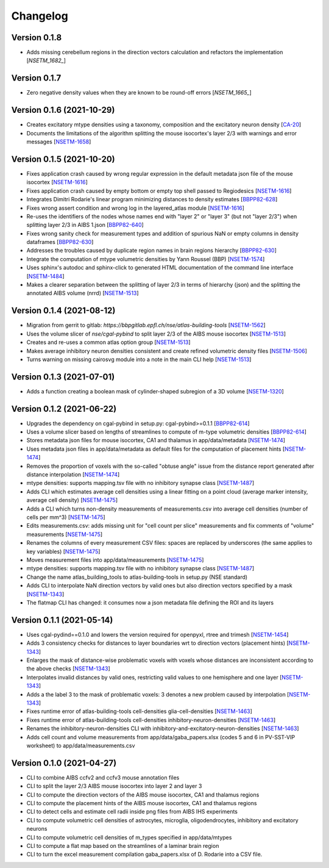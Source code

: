 Changelog
=========

Version 0.1.8
-------------
- Adds missing cerebellum regions in the direction vectors calculation and refactors the implementation [`NSETM_1682_`]

Version 0.1.7
-------------
- Zero negative density values when they are known to be round-off errors [`NSETM_1665_`]

Version 0.1.6 (2021-10-29)
--------------------------
- Creates excitatory mtype densities using a taxonomy, composition and the excitatory neuron density [`CA-20`_]
- Documents the limitations of the algorithm splitting the mouse isocortex's layer 2/3 with warnings and error messages [`NSETM-1658`_]

Version 0.1.5 (2021-10-20)
--------------------------
- Fixes application crash caused by wrong regular expression in the default metadata json file of the mouse isocortex [`NSETM-1616`_]
- Fixes application crash caused by empty bottom or empty top shell passed to Regiodesics [`NSETM-1616`_]
- Integrates Dimitri Rodarie's linear program minimizing distances to density estimates [`BBPP82-628`_]
- Fixes wrong assert condition and wrong log in the layered_atlas module  [`NSETM-1616`_]
- Re-uses the identifiers of the nodes whose names end with "layer 2" or "layer 3" (but not "layer 2/3") when splitting layer 2/3 in AIBS 1.json [`BBPP82-640`_]
- Fixes wrong sanity check for measurement types and addition of spurious NaN or empty columns in density dataframes [`BBPP82-630`_]
- Addresses the troubles caused by duplicate region names in brain regions hierarchy [`BBPP82-630`_]
- Integrate the computation of mtype volumetric densities by Yann Roussel (BBP) [`NSETM-1574`_]
- Uses sphinx's autodoc and sphinx-click to generated HTML documentation of the command line interface [`NSETM-1484`_]
- Makes a clearer separation between the splitting of layer 2/3 in terms of hierarchy (json) and the splitting the annotated AIBS volume (nrrd) [`NSETM-1513`_]

Version 0.1.4 (2021-08-12)
--------------------------
- Migration from gerrit to gitlab: `https://bbpgitlab.epfl.ch/nse/atlas-building-tools` [`NSETM-1562`_]
- Uses the volume slicer of `nse/cgal-pybind` to split layer 2/3 of the AIBS mouse isocortex [`NSETM-1513`_]
- Creates and re-uses a common atlas option group [`NSETM-1513`_]
- Makes average inhibitory neuron densities consistent and create refined volumetric density files [`NSETM-1506`_]
- Turns warning on missing cairosvg module into a note in the main CLI help [`NSETM-1513`_]

Version 0.1.3 (2021-07-01)
--------------------------
- Adds a function creating a boolean mask of cylinder-shaped subregion of a 3D volume [`NSETM-1320`_]

Version 0.1.2 (2021-06-22)
--------------------------
- Upgrades the dependency on cgal-pybind in setup.py: cgal-pybind>=0.1.1 [`BBPP82-614`_]
- Uses a volume slicer based on lengths of streamlines to compute of m-type volumetric densities [`BBPP82-614`_]
- Stores metadata json files for mouse isocortex, CA1 and thalamus in app/data/metadata [`NSETM-1474`_]
- Uses metadata json files in app/data/metadata as default files for the computation of placement hints [`NSETM-1474`_]
- Removes the proportion of voxels with the so-called "obtuse angle" issue from the distance report generated after distance interpolation [`NSETM-1474`_]
- mtype densities: supports mapping.tsv file with no inhibitory synapse class [`NSETM-1487`_]
- Adds CLI which estimates average cell densities using a linear fitting on a point cloud (average marker intensity, average cell density) [`NSETM-1475`_]
- Adds a CLI which turns non-density measurements of measurements.csv into average cell densities (number of cells per mm^3) [`NSETM-1475`_]
- Edits measurements.csv: adds missing unit for "cell count per slice" measurements and fix comments of "volume" measurements [`NSETM-1475`_]
- Renames the columns of every measurement CSV files: spaces are replaced by underscores (the same applies to key variables) [`NSETM-1475`_]
- Moves measurement files into app/data/measurements [`NSETM-1475`_]
- mtype densities: supports mapping.tsv file with no inhibitory synapse class [`NSETM-1487`_]
- Change the name atlas_building_tools to atlas-building-tools in setup.py (NSE standard)
- Adds CLI to interpolate NaN direction vectors by valid ones but also direction vectors specified by a mask [`NSETM-1343`_]
- The flatmap CLI has changed: it consumes now a json metadata file defining the ROI and its layers

Version 0.1.1 (2021-05-14)
--------------------------
- Uses cgal-pydind==0.1.0 and lowers the version required for openpyxl, rtree and trimesh [`NSETM-1454`_]
- Adds 3 consistency checks for distances to layer boundaries wrt to direction vectors (placement hints) [`NSETM-1343`_]
- Enlarges the mask of distance-wise problematic voxels with voxels whose distances are inconsistent according to the above checks [`NSETM-1343`_]
- Interpolates invalid distances by valid ones, restricting valid values to one hemisphere and one layer [`NSETM-1343`_]
- Adds a the label 3 to the mask of problematic voxels: 3 denotes a new problem caused by interpolation [`NSETM-1343`_]
- Fixes runtime error of atlas-building-tools cell-densities glia-cell-densities [`NSETM-1463`_]
- Fixes runtime error of atlas-building-tools cell-densities inhibitory-neuron-densities [`NSETM-1463`_]
- Renames the inhibitory-neuron-densities CLI with inhibitory-and-excitatory-neuron-densities [`NSETM-1463`_]
- Adds cell count and volume measurements from app/data/gaba_papers.xlsx (codes 5 and 6 in PV-SST-VIP worksheet) to app/data/measurements.csv

Version 0.1.0 (2021-04-27)
--------------------------
- CLI to combine AIBS ccfv2 and ccfv3 mouse annotation files
- CLI to split the layer 2/3 AIBS mouse isocortex into layer 2 and layer 3
- CLI to compute the direction vectors of the AIBS mouse isocortex, CA1 and thalamus regions
- CLI to compute the placement hints of the AIBS mouse isocortex, CA1 and thalamus regions
- CLI to detect cells and estimate cell radii inside png files from AIBS IHS experiments
- CLI to compute volumetric cell densities of astrocytes, microglia, oligodendrocytes, inhibitory and excitatory neurons
- CLI to compute volumetric cell densities of m_types specified in app/data/mtypes
- CLI to compute a flat map based on the streamlines of a laminar brain region
- CLI to turn the excel measurement compilation gaba_papers.xlsx of D. Rodarie into a CSV file.


.. _`NSETM-1682`: https://bbpteam.epfl.ch/project/issues/browse/NSETM-1682
.. _`NSETM-1665`: https://bbpteam.epfl.ch/project/issues/browse/NSETM-1665
.. _`CA-20`: https://bbpteam.epfl.ch/project/issues/browse/CA-20
.. _`NSETM-1658`: https://bbpteam.epfl.ch/project/issues/browse/NSETM-1658
.. _`BBPP82-628`: https://bbpteam.epfl.ch/project/issues/browse/BBPP82-628
.. _`NSETM-1616`: https://bbpteam.epfl.ch/project/issues/browse/NSETM-1616
.. _`BBPP82-640`: https://bbpteam.epfl.ch/project/issues/browse/BBPP82-640
.. _`NSETM-1574`: https://bbpteam.epfl.ch/project/issues/browse/NSETM-1574
.. _`BBPP82-630`: https://bbpteam.epfl.ch/project/issues/browse/BBPP82-630
.. _`NSETM-1484`: https://bbpteam.epfl.ch/project/issues/browse/NSETM-1484
.. _`NSETM-1562`: https://bbpteam.epfl.ch/project/issues/browse/NSETM-1562
.. _`NSETM-1513`: https://bbpteam.epfl.ch/project/issues/browse/NSETM-1513
.. _`NSETM-1506`: https://bbpteam.epfl.ch/project/issues/browse/NSETM-1506
.. _`NSETM-1320`: https://bbpteam.epfl.ch/project/issues/browse/NSETM-1320
.. _`BBPP82-614`: https://bbpteam.epfl.ch/project/issues/browse/BBPP82-614
.. _`NSETM-1487`: https://bbpteam.epfl.ch/project/issues/browse/NSETM-1487
.. _`NSETM-1475`: https://bbpteam.epfl.ch/project/issues/browse/NSETM-1475
.. _`NSETM-1474`: https://bbpteam.epfl.ch/project/issues/browse/NSETM-1474
.. _`NSETM-1454`: https://bbpteam.epfl.ch/project/issues/browse/NSETM-1354
.. _`NSETM-1343`: https://bbpteam.epfl.ch/project/issues/browse/NSETM-1343
.. _`NSETM-1463`: https://bbpteam.epfl.ch/project/issues/browse/NSETM-1463
